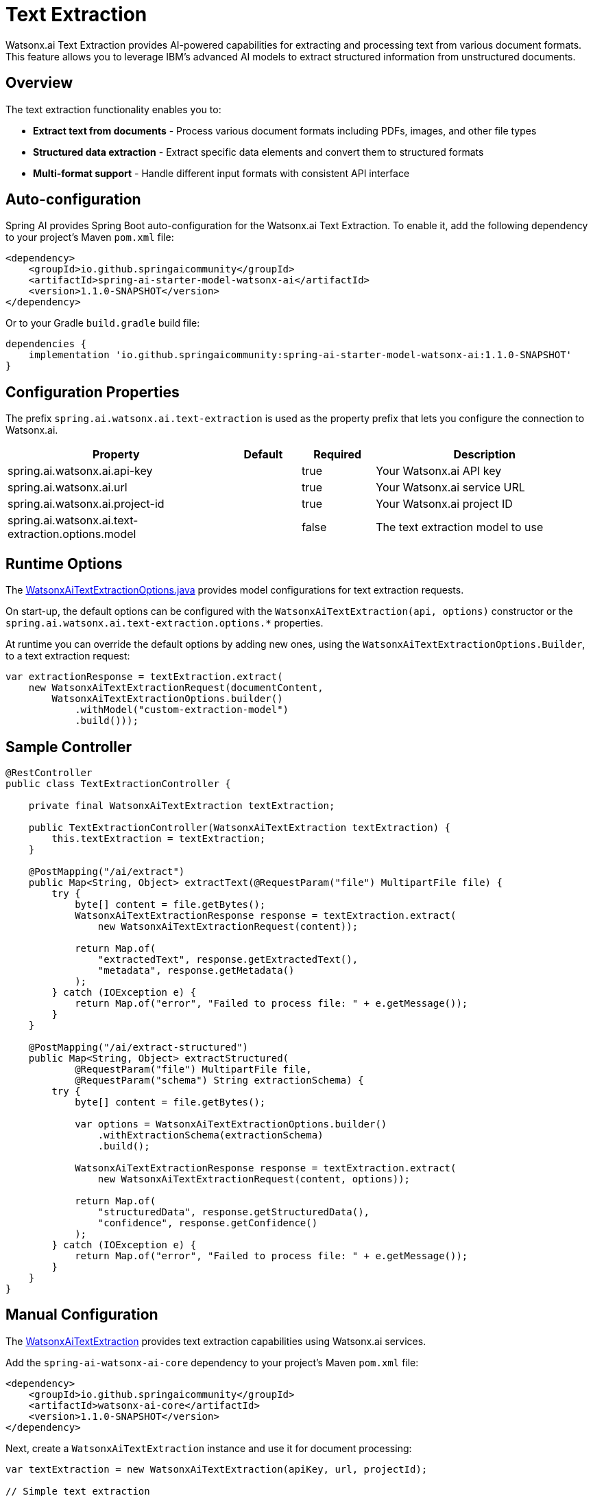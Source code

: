 = Text Extraction

Watsonx.ai Text Extraction provides AI-powered capabilities for extracting and processing text from various document formats. This feature allows you to leverage IBM's advanced AI models to extract structured information from unstructured documents.

== Overview

The text extraction functionality enables you to:

* **Extract text from documents** - Process various document formats including PDFs, images, and other file types
* **Structured data extraction** - Extract specific data elements and convert them to structured formats
* **Multi-format support** - Handle different input formats with consistent API interface

== Auto-configuration

Spring AI provides Spring Boot auto-configuration for the Watsonx.ai Text Extraction. To enable it, add the following dependency to your project's Maven `pom.xml` file:

[source,xml]
----
<dependency>
    <groupId>io.github.springaicommunity</groupId>
    <artifactId>spring-ai-starter-model-watsonx-ai</artifactId>
    <version>1.1.0-SNAPSHOT</version>
</dependency>
----

Or to your Gradle `build.gradle` build file:

[source,groovy]
----
dependencies {
    implementation 'io.github.springaicommunity:spring-ai-starter-model-watsonx-ai:1.1.0-SNAPSHOT'
}
----

== Configuration Properties

The prefix `spring.ai.watsonx.ai.text-extraction` is used as the property prefix that lets you configure the connection to Watsonx.ai.

[cols="3,1,1,3"]
|====
|Property |Default |Required |Description

|spring.ai.watsonx.ai.api-key
|
|true
|Your Watsonx.ai API key

|spring.ai.watsonx.ai.url  
|
|true
|Your Watsonx.ai service URL

|spring.ai.watsonx.ai.project-id
|
|true
|Your Watsonx.ai project ID

|spring.ai.watsonx.ai.text-extraction.options.model
|
|false
|The text extraction model to use
|====

== Runtime Options

The https://github.com/spring-ai-community/spring-ai-watsonx-ai/blob/main/watsonx-ai-core/src/main/java/io/github/springaicommunity/watsonx/extraction/WatsonxAiTextExtractionOptions.java[WatsonxAiTextExtractionOptions.java] provides model configurations for text extraction requests.

On start-up, the default options can be configured with the `WatsonxAiTextExtraction(api, options)` constructor or the `spring.ai.watsonx.ai.text-extraction.options.*` properties.

At runtime you can override the default options by adding new ones, using the `WatsonxAiTextExtractionOptions.Builder`, to a text extraction request:

[source,java]
----
var extractionResponse = textExtraction.extract(
    new WatsonxAiTextExtractionRequest(documentContent,
        WatsonxAiTextExtractionOptions.builder()
            .withModel("custom-extraction-model")
            .build()));
----

== Sample Controller

[source,java]
----
@RestController
public class TextExtractionController {

    private final WatsonxAiTextExtraction textExtraction;

    public TextExtractionController(WatsonxAiTextExtraction textExtraction) {
        this.textExtraction = textExtraction;
    }

    @PostMapping("/ai/extract")
    public Map<String, Object> extractText(@RequestParam("file") MultipartFile file) {
        try {
            byte[] content = file.getBytes();
            WatsonxAiTextExtractionResponse response = textExtraction.extract(
                new WatsonxAiTextExtractionRequest(content));
            
            return Map.of(
                "extractedText", response.getExtractedText(),
                "metadata", response.getMetadata()
            );
        } catch (IOException e) {
            return Map.of("error", "Failed to process file: " + e.getMessage());
        }
    }

    @PostMapping("/ai/extract-structured")
    public Map<String, Object> extractStructured(
            @RequestParam("file") MultipartFile file,
            @RequestParam("schema") String extractionSchema) {
        try {
            byte[] content = file.getBytes();
            
            var options = WatsonxAiTextExtractionOptions.builder()
                .withExtractionSchema(extractionSchema)
                .build();
                
            WatsonxAiTextExtractionResponse response = textExtraction.extract(
                new WatsonxAiTextExtractionRequest(content, options));
            
            return Map.of(
                "structuredData", response.getStructuredData(),
                "confidence", response.getConfidence()
            );
        } catch (IOException e) {
            return Map.of("error", "Failed to process file: " + e.getMessage());
        }
    }
}
----

== Manual Configuration

The https://github.com/spring-ai-community/spring-ai-watsonx-ai/blob/main/watsonx-ai-core/src/main/java/io/github/springaicommunity/watsonx/extraction/WatsonxAiTextExtraction.java[WatsonxAiTextExtraction] provides text extraction capabilities using Watsonx.ai services.

Add the `spring-ai-watsonx-ai-core` dependency to your project's Maven `pom.xml` file:

[source,xml]
----
<dependency>
    <groupId>io.github.springaicommunity</groupId>
    <artifactId>watsonx-ai-core</artifactId>
    <version>1.1.0-SNAPSHOT</version>
</dependency>
----

Next, create a `WatsonxAiTextExtraction` instance and use it for document processing:

[source,java]
----
var textExtraction = new WatsonxAiTextExtraction(apiKey, url, projectId);

// Simple text extraction
WatsonxAiTextExtractionResponse response = textExtraction.extract(
    new WatsonxAiTextExtractionRequest(documentBytes));

String extractedText = response.getExtractedText();

// Structured data extraction with schema
var options = WatsonxAiTextExtractionOptions.builder()
    .withExtractionSchema("""
        {
            "type": "object",
            "properties": {
                "name": {"type": "string"},
                "date": {"type": "string"},
                "amount": {"type": "number"}
            }
        }
        """)
    .build();

WatsonxAiTextExtractionResponse structuredResponse = textExtraction.extract(
    new WatsonxAiTextExtractionRequest(documentBytes, options));
----

== Use Cases

Text extraction is useful for various document processing scenarios:

=== Invoice Processing

[source,java]
----
@Service
public class InvoiceProcessingService {

    private final WatsonxAiTextExtraction textExtraction;

    public InvoiceProcessingService(WatsonxAiTextExtraction textExtraction) {
        this.textExtraction = textExtraction;
    }

    public InvoiceData processInvoice(byte[] invoiceDocument) {
        var invoiceSchema = """
            {
                "type": "object",
                "properties": {
                    "invoiceNumber": {"type": "string"},
                    "date": {"type": "string"},
                    "vendor": {"type": "string"},
                    "totalAmount": {"type": "number"},
                    "lineItems": {
                        "type": "array",
                        "items": {
                            "type": "object",
                            "properties": {
                                "description": {"type": "string"},
                                "quantity": {"type": "number"},
                                "unitPrice": {"type": "number"},
                                "total": {"type": "number"}
                            }
                        }
                    }
                }
            }
            """;

        var options = WatsonxAiTextExtractionOptions.builder()
            .withExtractionSchema(invoiceSchema)
            .build();

        var response = textExtraction.extract(
            new WatsonxAiTextExtractionRequest(invoiceDocument, options));

        return parseInvoiceData(response.getStructuredData());
    }
    
    private InvoiceData parseInvoiceData(String structuredData) {
        // Parse JSON and create InvoiceData object
        // ...
    }
}
----

=== Contract Analysis

[source,java]
----
@Service
public class ContractAnalysisService {

    private final WatsonxAiTextExtraction textExtraction;

    public ContractAnalysisService(WatsonxAiTextExtraction textExtraction) {
        this.textExtraction = textExtraction;
    }

    public ContractSummary analyzeContract(byte[] contractDocument) {
        var contractSchema = """
            {
                "type": "object",
                "properties": {
                    "parties": {
                        "type": "array",
                        "items": {"type": "string"}
                    },
                    "effectiveDate": {"type": "string"},
                    "expirationDate": {"type": "string"},
                    "keyTerms": {
                        "type": "array",
                        "items": {"type": "string"}
                    },
                    "obligations": {
                        "type": "object",
                        "properties": {
                            "party1": {"type": "array", "items": {"type": "string"}},
                            "party2": {"type": "array", "items": {"type": "string"}}
                        }
                    }
                }
            }
            """;

        var options = WatsonxAiTextExtractionOptions.builder()
            .withExtractionSchema(contractSchema)
            .build();

        var response = textExtraction.extract(
            new WatsonxAiTextExtractionRequest(contractDocument, options));

        return parseContractSummary(response.getStructuredData());
    }
    
    private ContractSummary parseContractSummary(String structuredData) {
        // Parse JSON and create ContractSummary object
        // ...
    }
}
----

=== Document Classification

[source,java]
----
@Service
public class DocumentClassificationService {

    private final WatsonxAiTextExtraction textExtraction;

    public DocumentClassificationService(WatsonxAiTextExtraction textExtraction) {
        this.textExtraction = textExtraction;
    }

    public DocumentType classifyDocument(byte[] document) {
        // First extract the text content
        var response = textExtraction.extract(
            new WatsonxAiTextExtractionRequest(document));
            
        String extractedText = response.getExtractedText();
        
        // Then use classification schema to identify document type
        var classificationSchema = """
            {
                "type": "object",
                "properties": {
                    "documentType": {
                        "type": "string",
                        "enum": ["invoice", "contract", "report", "letter", "form", "other"]
                    },
                    "confidence": {"type": "number", "minimum": 0, "maximum": 1},
                    "keyIndicators": {
                        "type": "array",
                        "items": {"type": "string"}
                    }
                }
            }
            """;

        var options = WatsonxAiTextExtractionOptions.builder()
            .withExtractionSchema(classificationSchema)
            .build();

        var classificationResponse = textExtraction.extract(
            new WatsonxAiTextExtractionRequest(extractedText.getBytes(), options));

        return parseDocumentType(classificationResponse.getStructuredData());
    }
    
    private DocumentType parseDocumentType(String structuredData) {
        // Parse JSON and create DocumentType object
        // ...
    }
}
----

== Best Practices

When working with text extraction:

1. **Define clear schemas**: Provide well-structured JSON schemas for better extraction accuracy
2. **Handle errors gracefully**: Text extraction may fail for corrupted or unsupported documents
3. **Validate extracted data**: Always validate the extracted structured data before processing
4. **Optimize for document types**: Different document types may require different extraction approaches
5. **Monitor confidence scores**: Use confidence scores to determine data quality and reliability
